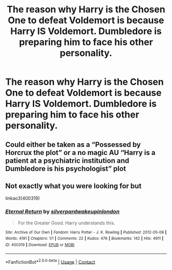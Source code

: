 #+TITLE: The reason why Harry is the Chosen One to defeat Voldemort is because Harry IS Voldemort. Dumbledore is preparing him to face his other personality.

* The reason why Harry is the Chosen One to defeat Voldemort is because Harry IS Voldemort. Dumbledore is preparing him to face his other personality.
:PROPERTIES:
:Author: arlen1997
:Score: 2
:DateUnix: 1600725256.0
:DateShort: 2020-Sep-22
:FlairText: Prompt
:END:

** Could either be taken as a “Possessed by Horcrux the plot” or a no magic AU “Harry is a patient at a psychiatric institution and Dumbledore is his psychologist” plot
:PROPERTIES:
:Author: JOKERRule
:Score: 3
:DateUnix: 1600727269.0
:DateShort: 2020-Sep-22
:END:


** Not exactly what you were looking for but

linkao3(400319)
:PROPERTIES:
:Author: AGullibleperson
:Score: 1
:DateUnix: 1600794865.0
:DateShort: 2020-Sep-22
:END:

*** [[https://archiveofourown.org/works/400319][*/Eternal Return/*]] by [[https://www.archiveofourown.org/users/silverpard/pseuds/silverpard/users/wakeupinlondon/pseuds/wakeupinlondon][/silverpardwakeupinlondon/]]

#+begin_quote
  For the Greater Good. Harry understands this.
#+end_quote

^{/Site/:} ^{Archive} ^{of} ^{Our} ^{Own} ^{*|*} ^{/Fandom/:} ^{Harry} ^{Potter} ^{-} ^{J.} ^{K.} ^{Rowling} ^{*|*} ^{/Published/:} ^{2012-05-08} ^{*|*} ^{/Words/:} ^{4191} ^{*|*} ^{/Chapters/:} ^{1/1} ^{*|*} ^{/Comments/:} ^{22} ^{*|*} ^{/Kudos/:} ^{476} ^{*|*} ^{/Bookmarks/:} ^{142} ^{*|*} ^{/Hits/:} ^{4911} ^{*|*} ^{/ID/:} ^{400319} ^{*|*} ^{/Download/:} ^{[[https://archiveofourown.org/downloads/400319/Eternal%20Return.epub?updated_at=1490029206][EPUB]]} ^{or} ^{[[https://archiveofourown.org/downloads/400319/Eternal%20Return.mobi?updated_at=1490029206][MOBI]]}

--------------

*FanfictionBot*^{2.0.0-beta} | [[https://github.com/FanfictionBot/reddit-ffn-bot/wiki/Usage][Usage]] | [[https://www.reddit.com/message/compose?to=tusing][Contact]]
:PROPERTIES:
:Author: FanfictionBot
:Score: 2
:DateUnix: 1600794885.0
:DateShort: 2020-Sep-22
:END:
